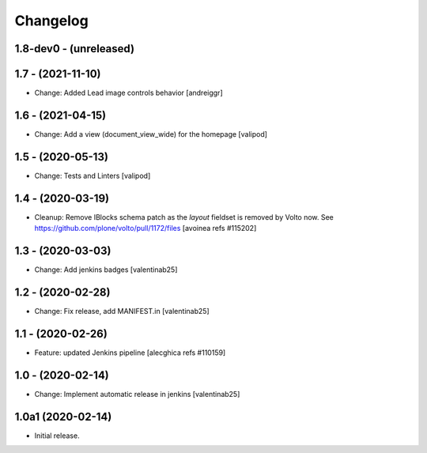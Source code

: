 Changelog
=========

1.8-dev0 - (unreleased)
---------------------------

1.7 - (2021-11-10)
---------------------------
* Change: Added Lead image controls behavior
  [andreiggr]

1.6 - (2021-04-15)
---------------------------
* Change: Add a view (document_view_wide) for the homepage
  [valipod]

1.5 - (2020-05-13)
---------------------------
* Change: Tests and Linters
  [valipod]

1.4 - (2020-03-19)
---------------------------
* Cleanup: Remove IBlocks schema patch as the `layout` fieldset is removed by Volto now.
  See https://github.com/plone/volto/pull/1172/files
  [avoinea refs #115202]

1.3 - (2020-03-03)
---------------------------
* Change: Add jenkins badges
  [valentinab25]

1.2 - (2020-02-28)
---------------------------
* Change: Fix release, add MANIFEST.in
  [valentinab25]

1.1 - (2020-02-26)
---------------------------
* Feature: updated Jenkins pipeline
  [alecghica refs #110159]

1.0 - (2020-02-14)
---------------------------
* Change: Implement automatic release in jenkins [valentinab25]

1.0a1 (2020-02-14)
---------------------------
* Initial release.
